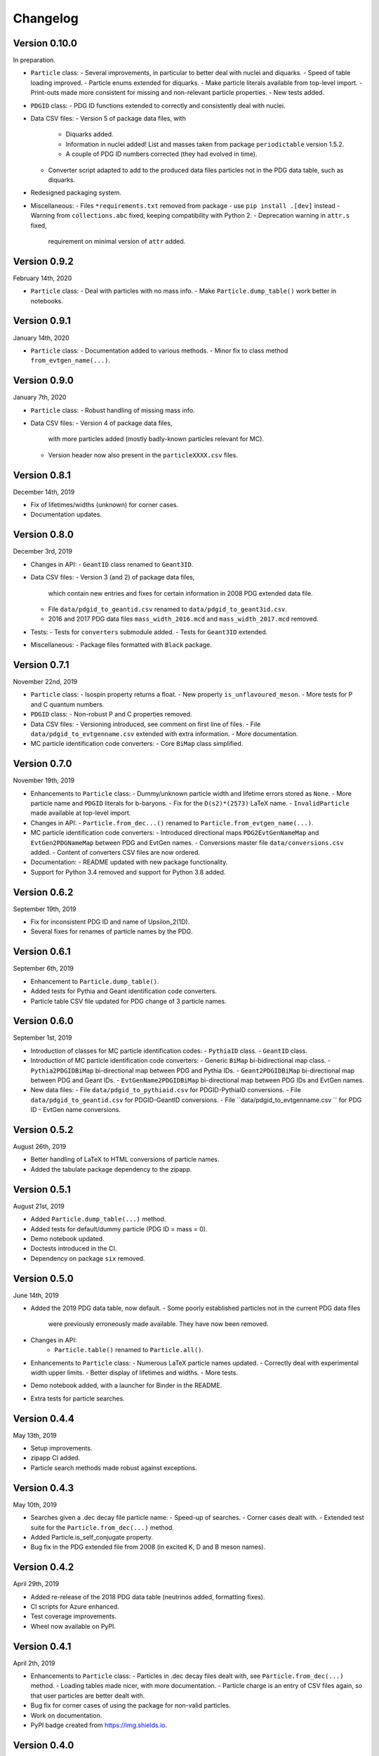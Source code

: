 Changelog
=========

Version 0.10.0
--------------
In preparation.

* ``Particle`` class:
  - Several improvements, in particular to better deal with nuclei and diquarks.
  - Speed of table loading improved.
  - Particle enums extended for diquarks.
  - Make particle literals available from top-level import.
  - Print-outs made more consistent for missing and non-relevant particle properties.
  - New tests added.
* ``PDGID`` class:
  - PDG ID functions extended to correctly and consistently deal with nuclei.
* Data CSV files:
  - Version 5 of package data files, with
    - Diquarks added.
    - Information in nuclei added! List and masses taken from package ``periodictable`` version 1.5.2.
    - A couple of PDG ID numbers corrected (they had evolved in time).
  - Converter script adapted to add to the produced data files
    particles not in the PDG data table, such as diquarks.
* Redesigned packaging system.
* Miscellaneous:
  - Files ``*requirements.txt`` removed from package - use ``pip install .[dev]`` instead
  - Warning from ``collections.abc`` fixed, keeping compatibility with Python 2.
  - Deprecation warning in ``attr.s`` fixed,
    requirement on minimal version of ``attr`` added.


Version 0.9.2
-------------
February 14th, 2020

* ``Particle`` class:
  - Deal with particles with no mass info.
  - Make ``Particle.dump_table()`` work better in notebooks.


Version 0.9.1
-------------
January 14th, 2020

* ``Particle`` class:
  - Documentation added to various methods.
  - Minor fix to class method ``from_evtgen_name(...)``.


Version 0.9.0
-------------
January 7th, 2020

* ``Particle`` class:
  - Robust handling of missing mass info.
* Data CSV files:
  - Version 4 of package data files,
    with more particles added (mostly badly-known particles relevant for MC).
  - Version header now also present in the ``particleXXXX.csv`` files.


Version 0.8.1
-------------
December 14th, 2019

* Fix of lifetimes/widths (unknown) for corner cases.
* Documentation updates.


Version 0.8.0
-------------
December 3rd, 2019

* Changes in API:
  - ``GeantID`` class renamed to ``Geant3ID``.
* Data CSV files:
  - Version 3 (and 2) of package data files,
    which contain new entries and fixes for certain information in 2008 PDG extended data file.
  - File ``data/pdgid_to_geantid.csv`` renamed to ``data/pdgid_to_geant3id.csv``.
  - 2016 and 2017 PDG data files ``mass_width_2016.mcd`` and ``mass_width_2017.mcd`` removed.
* Tests:
  - Tests for ``converters`` submodule added.
  - Tests for ``Geant3ID`` extended.
* Miscellaneous:
  - Package files formatted with ``Black`` package.


Version 0.7.1
-------------
November 22nd, 2019

* ``Particle`` class:
  - Isospin property returns a float.
  - New property ``is_unflavoured_meson``.
  - More tests for P and C quantum numbers.
* ``PDGID`` class:
  - Non-robust P and C properties removed.
* Data CSV files:
  - Versioning introduced, see comment on first line of files.
  - File ``data/pdgid_to_evtgenname.csv`` extended with extra information.
  - More documentation.
* MC particle identification code converters:
  - Core ``BiMap`` class simplified.


Version 0.7.0
-------------
November 19th, 2019

* Enhancements to ``Particle`` class:
  - Dummy/unknown particle width and lifetime errors stored as ``None``.
  - More particle name and ``PDGID`` literals for b-baryons.
  - Fix for the ``D(s2)*(2573)`` LaTeX name.
  - ``InvalidParticle`` made available at top-level import.
* Changes in API:
  - ``Particle.from_dec...()`` renamed to ``Particle.from_evtgen_name(...)``.
* MC particle identification code converters:
  - Introduced directional maps ``PDG2EvtGenNameMap`` and ``EvtGen2PDGNameMap`` between PDG and EvtGen names.
  - Conversions master file ``data/conversions.csv`` added.
  - Content of converters CSV files are now ordered.
* Documentation:
  - README updated with new package functionality.
* Support for Python 3.4 removed and support for Python 3.8 added.


Version 0.6.2
-------------
September 19th, 2019

* Fix for inconsistent PDG ID and name of Upsilon_2(1D).
* Several fixes for renames of particle names by the PDG.


Version 0.6.1
-------------
September 6th, 2019

* Enhancement to ``Particle.dump_table()``.
* Added tests for Pythia and Geant identification code converters.
* Particle table CSV file updated for PDG change of 3 particle names.


Version 0.6.0
-------------
September 1st, 2019

* Introduction of classes for MC particle identification codes:
  - ``PythiaID`` class.
  - ``GeantID`` class.
* Introduction of MC particle identification code converters:
  - Generic ``BiMap`` bi-bidirectional map class.
  - ``Pythia2PDGIDBiMap`` bi-directional map between PDG and Pythia IDs.
  - ``Geant2PDGIDBiMap`` bi-directional map between PDG and Geant IDs.
  - ``EvtGenName2PDGIDBiMap`` bi-directional map between PDG IDs and EvtGen names.
* New data files:
  - File ``data/pdgid_to_pythiaid.csv`` for PDGID-PythiaID conversions.
  - File ``data/pdgid_to_geantid.csv`` for PDGID-GeantID conversions.
  - File ``data/pdgid_to_evtgenname.csv `` for PDG ID - EvtGen name conversions.


Version 0.5.2
-------------
August 26th, 2019

* Better handling of LaTeX to HTML conversions of particle names.
* Added the tabulate package dependency to the zipapp.


Version 0.5.1
-------------
August 21st, 2019

* Added ``Particle.dump_table(...)`` method.
* Added tests for default/dummy particle (PDG ID = mass = 0).
* Demo notebook updated.
* Doctests introduced in the CI.
* Dependency on package ``six`` removed.


Version 0.5.0
-------------
June 14th, 2019

* Added the 2019 PDG data table, now default.
  - Some poorly established particles not in the current PDG data files
    were previously erroneously made available. They have now been removed.
* Changes in API:
    - ``Particle.table()`` renamed to ``Particle.all()``.
* Enhancements to ``Particle`` class:
  - Numerous LaTeX particle names updated.
  - Correctly deal with experimental width upper limits.
  - Better display of lifetimes and widths.
  - More tests.
* Demo notebook added, with a launcher for Binder in the README.
* Extra tests for particle searches.


Version 0.4.4
-------------
May 13th, 2019

* Setup improvements.
* zipapp CI added.
* Particle search methods made robust against exceptions.


Version 0.4.3
-------------
May 10th, 2019

* Searches given a .dec decay file particle name:
  - Speed-up of searches.
  - Corner cases dealt with.
  - Extended test suite for the ``Particle.from_dec(...)`` method.
* Added Particle.is_self_conjugate property.
* Bug fix in the PDG extended file from 2008 (in excited K, D and B meson names).


Version 0.4.2
-------------
April 29th, 2019

* Added re-release of the 2018 PDG data table (neutrinos added, formatting fixes).
* CI scripts for Azure enhanced.
* Test coverage improvements.
* Wheel now available on PyPI.


Version 0.4.1
-------------
April 2th, 2019

* Enhancements to  ``Particle`` class:
  - Particles in .dec decay files dealt with, see ``Particle.from_dec(...)`` method.
  - Loading tables made nicer, with more documentation.
  - Particle charge is an entry of CSV files again, so that user particles are better dealt with.
* Bug fix for corner cases of using the package for non-valid particles.
* Work on documentation.
* PyPI badge created from https://img.shields.io.


Version 0.4.0
-------------
March 20th, 2019

* Changes in API:
    - Rename ``Particle.from_search/from_search_list`` to ``Particle.find/findall``.
    - Rename ``Particle.fullname/name`` to ``Particle.name/pdg_name``.
    - Rename ``Particle.bar`` to ``Particle.is_name_barred``.
    - Rename ``Particle.latex`` to ``Particle.latex_name``.
* Neutrinos added to the 2018 data files.
* Better print-out of particle properties.
* Better handling of particle names in HTML and LaTeX.
* Better handling of ``Particle.empty()``.
* Test suite of ``particle`` and ``pdgid`` submodules improved and extended.
* Comprehensive package documentation (data files, ``particle`` and ``pdgid`` submodules).
* Added utility conversion function of particle names from LaTeX to HTML.
* Fixed LaTeX names of Delta(1232) baryons in ``data\pdgid_to_latex.csv`` file.
* Several bug fixes.
* Simpler usage of ``particle.particle.convert`` (non-public helper module).


Version 0.3.0
-------------
March 6th, 2019

* ``Particle`` search engine replaced with more intuitive and powerful version.
* Various improvements in the handling of particle names and literals.
* List of literals extended.
* More documentation in ``Particle`` class.
* More tests; table generation is now tested as well.
* Bug fixes in CSV data files and LaTeX naming updates.
* Added missing particles for 2018 data files.


Version 0.2.2
-------------
Feb 5th, 2019

* Bug fix in ``setup.py``.
* CHANGELOG file added.


Version 0.2.1
-------------
Feb 4th, 2019

* ``Particle`` now has direct lifetime and ctau access.
* Better documentation.
* Several bugs fixed in ``Particle`` and ``PDGID``.
* The minimum version of dependencies are now more accurate.

The Scikit-HEP package ``hepunits`` is now a strict dependency.


Version 0.2.0
-------------
Jan 29, 2019

Particle provides a pythonic interface to the Particle Data Group (PDG)
particle data tables and particle identification codes.


Version 0.1.0
-------------
Dec 19, 2018

First release, Python version of HepPID.
